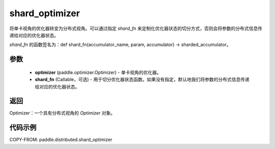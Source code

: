.. _cn_api_paddle_distributed_shard_optimizer:

shard_optimizer
-------------------------------

.. py:function:: paddle.distributed.shard_optimizer(optimizer, shard_fn=None)

将单卡视角的优化器转变为分布式视角。可以通过指定 `shard_fn` 来定制化优化器状态的切分方式，否则会将参数的分布式信息传递给对应的优化器状态。

`shard_fn` 的函数签名为：def shard_fn(accumulator_name, param, accumulator) -> sharded_accumulator。


参数
:::::::::

    - **optimizer** (paddle.optimizer.Optimizer) - 单卡视角的优化器。
    - **shard_fn** (Callable，可选) - 用于切分优化器状态函数。如果没有指定，默认地我们将参数的分布式信息传递给对应的优化器状态。

返回
:::::::::
Optimizer：一个具有分布式视角的 `Optimizer` 对象。


代码示例
:::::::::

COPY-FROM: paddle.distributed.shard_optimizer
